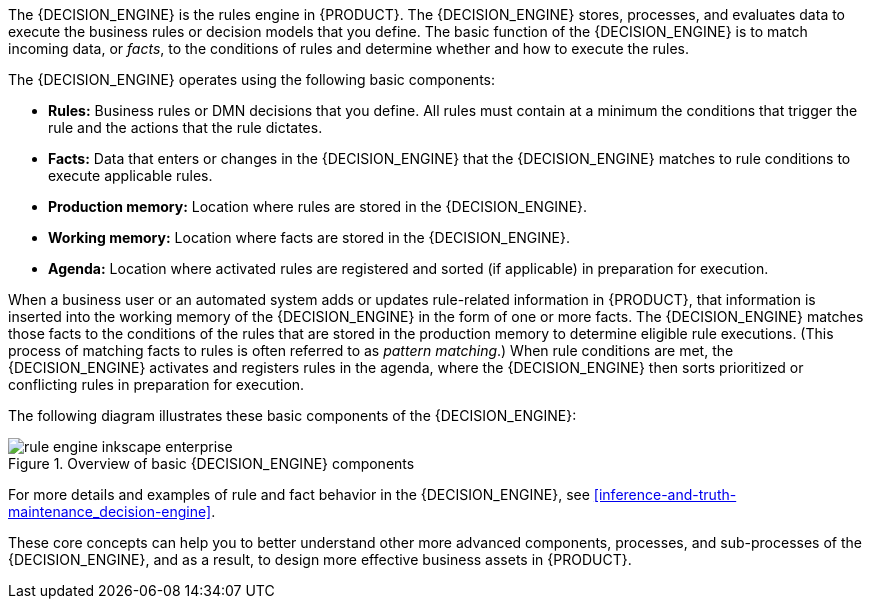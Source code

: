 [id='decision-engine-con_{context}']

ifdef::DM,PAM[]
= {DECISION_ENGINE_CAP} in {PRODUCT}
endif::[]
ifdef::DROOLS,JBPM,OP[]
= {DECISION_ENGINE_CAP}
endif::[]

The {DECISION_ENGINE} is the rules engine in {PRODUCT}. The {DECISION_ENGINE} stores, processes, and evaluates data to execute the business rules or decision models that you define. The basic function of the {DECISION_ENGINE} is to match incoming data, or _facts_, to the conditions of rules and determine whether and how to execute the rules.

The {DECISION_ENGINE} operates using the following basic components:

* *Rules:* Business rules or DMN decisions that you define. All rules must contain at a minimum the conditions that trigger the rule and the actions that the rule dictates.
* *Facts:* Data that enters or changes in the {DECISION_ENGINE} that the {DECISION_ENGINE} matches to rule conditions to execute applicable rules.
* *Production memory:* Location where rules are stored in the {DECISION_ENGINE}.
* *Working memory:* Location where facts are stored in the {DECISION_ENGINE}.
* *Agenda:* Location where activated rules are registered and sorted (if applicable) in preparation for execution.

When a business user or an automated system adds or updates rule-related information in {PRODUCT}, that information is inserted into the working memory of the {DECISION_ENGINE} in the form of one or more facts. The {DECISION_ENGINE} matches those facts to the conditions of the rules that are stored in the production memory to determine eligible rule executions. (This process of matching facts to rules is often referred to as _pattern matching_.) When rule conditions are met, the {DECISION_ENGINE} activates and registers rules in the agenda, where the {DECISION_ENGINE} then sorts prioritized or conflicting rules in preparation for execution.

The following diagram illustrates these basic components of the {DECISION_ENGINE}:

.Overview of basic {DECISION_ENGINE} components
image::HybridReasoning/rule-engine-inkscape_enterprise.png[align="center"]

For more details and examples of rule and fact behavior in the {DECISION_ENGINE}, see xref:inference-and-truth-maintenance_decision-engine[].

These core concepts can help you to better understand other more advanced components, processes, and sub-processes of the {DECISION_ENGINE}, and as a result, to design more effective business assets in {PRODUCT}.
